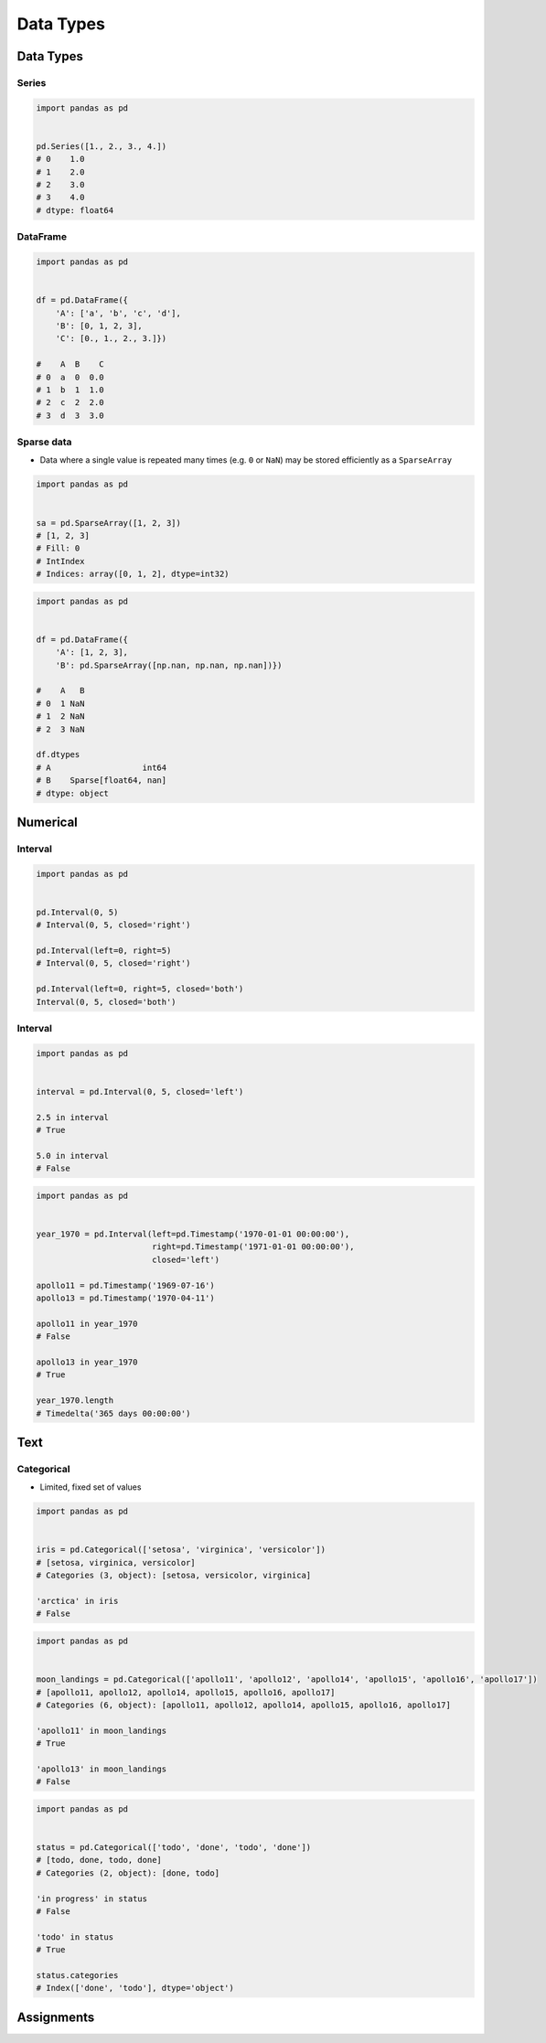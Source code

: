**********
Data Types
**********


Data Types
==========

Series
------
.. code-block:: python

    import pandas as pd


    pd.Series([1., 2., 3., 4.])
    # 0    1.0
    # 1    2.0
    # 2    3.0
    # 3    4.0
    # dtype: float64

DataFrame
---------
.. code-block:: python

    import pandas as pd


    df = pd.DataFrame({
        'A': ['a', 'b', 'c', 'd'],
        'B': [0, 1, 2, 3],
        'C': [0., 1., 2., 3.]})

    #    A  B    C
    # 0  a  0  0.0
    # 1  b  1  1.0
    # 2  c  2  2.0
    # 3  d  3  3.0

Sparse data
-----------
* Data where a single value is repeated many times (e.g. ``0`` or ``NaN``) may be stored efficiently as a ``SparseArray``

.. code-block:: python

    import pandas as pd


    sa = pd.SparseArray([1, 2, 3])
    # [1, 2, 3]
    # Fill: 0
    # IntIndex
    # Indices: array([0, 1, 2], dtype=int32)

.. code-block:: python

    import pandas as pd


    df = pd.DataFrame({
        'A': [1, 2, 3],
        'B': pd.SparseArray([np.nan, np.nan, np.nan])})

    #    A   B
    # 0  1 NaN
    # 1  2 NaN
    # 2  3 NaN

    df.dtypes
    # A                   int64
    # B    Sparse[float64, nan]
    # dtype: object


Numerical
=========

Interval
--------
.. code-block:: python

    import pandas as pd


    pd.Interval(0, 5)
    # Interval(0, 5, closed='right')

    pd.Interval(left=0, right=5)
    # Interval(0, 5, closed='right')

    pd.Interval(left=0, right=5, closed='both')
    Interval(0, 5, closed='both')

Interval
--------
.. code-block:: python

    import pandas as pd


    interval = pd.Interval(0, 5, closed='left')

    2.5 in interval
    # True

    5.0 in interval
    # False


.. code-block:: python

    import pandas as pd


    year_1970 = pd.Interval(left=pd.Timestamp('1970-01-01 00:00:00'),
                            right=pd.Timestamp('1971-01-01 00:00:00'),
                            closed='left')

    apollo11 = pd.Timestamp('1969-07-16')
    apollo13 = pd.Timestamp('1970-04-11')

    apollo11 in year_1970
    # False

    apollo13 in year_1970
    # True

    year_1970.length
    # Timedelta('365 days 00:00:00')


Text
====

Categorical
-----------
* Limited, fixed set of values

.. code-block:: python

    import pandas as pd


    iris = pd.Categorical(['setosa', 'virginica', 'versicolor'])
    # [setosa, virginica, versicolor]
    # Categories (3, object): [setosa, versicolor, virginica]

    'arctica' in iris
    # False

.. code-block:: python

    import pandas as pd


    moon_landings = pd.Categorical(['apollo11', 'apollo12', 'apollo14', 'apollo15', 'apollo16', 'apollo17'])
    # [apollo11, apollo12, apollo14, apollo15, apollo16, apollo17]
    # Categories (6, object): [apollo11, apollo12, apollo14, apollo15, apollo16, apollo17]

    'apollo11' in moon_landings
    # True

    'apollo13' in moon_landings
    # False

.. code-block:: python

    import pandas as pd


    status = pd.Categorical(['todo', 'done', 'todo', 'done'])
    # [todo, done, todo, done]
    # Categories (2, object): [done, todo]

    'in progress' in status
    # False

    'todo' in status
    # True

    status.categories
    # Index(['done', 'todo'], dtype='object')


Assignments
===========
.. todo:: Create assignments
